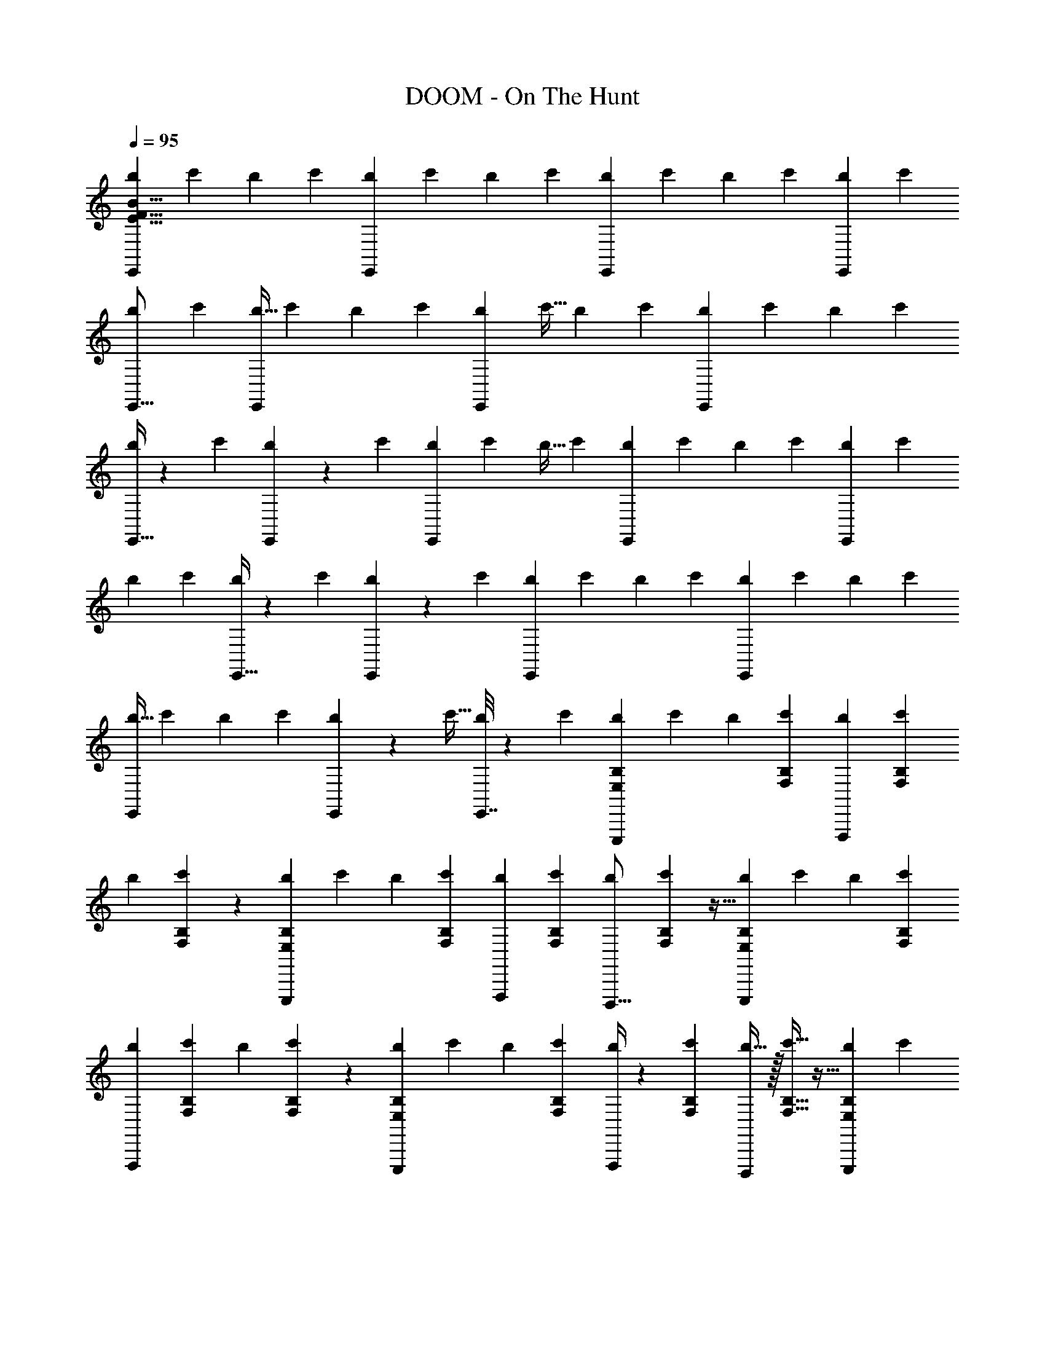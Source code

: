 X: 1
T: DOOM - On The Hunt
Z: ABC Generated by Starbound Composer v0.8.6
L: 1/4
Q: 1/4=95
K: C
[b7/24E,,E151/8B151/8F151/8] c'7/24 b7/24 c'17/56 [b65/224E,,145/168] c'89/288 b5/18 c'19/63 [b41/140E,,33/35] c'53/180 b5/18 c'23/72 [b7/24E,,/3] c'7/24 
[b7/24E,,5/16] c'29/96 [b9/32E,,83/96] c'3/10 b47/160 c'49/160 [b23/80E,,79/90] c'9/32 b89/288 c'11/36 [b7/24E,,11/12] c'7/24 b7/24 c'7/24 
[E,,9/32b3/10] z3/160 c'47/160 [E,,41/160b67/224] z3/70 c'33/112 [b41/144E,,69/80] c'89/288 b9/32 c'43/144 [b85/288E,,103/126] c'47/160 b3/10 c'3/10 [b47/160E,,33/40] c'85/288 
b73/252 c'65/224 [E,,9/32b89/288] z/36 c'41/144 [E,,19/80b33/112] z2/35 c'67/224 [b47/160E,,85/96] c'3/10 b2/7 c'25/84 [b7/24E,,13/15] c'7/24 b25/84 c'71/224 
[b9/32E,,247/288] c'23/80 b41/140 c'43/140 [E,,11/45b3/10] z/18 c'9/32 [E,,7/32b65/224] z/14 c'17/56 [b7/24B,7/12E,7/12E,,,73/72] c'7/24 b7/24 [B,11/36F,11/36c'11/36] [b53/180F,,,31/36] [B,41/140F,41/140c'41/140] 
b2/7 [B,13/84F,13/84c'37/126] z5/36 [b89/288B,151/252E,151/252E,,,241/252] c'65/224 b73/252 [B,11/36F,11/36c'11/36] [b7/24F,,,/3] [B,7/24F,7/24c'7/24] [b7/24D,,,5/16] [B,7/48F,7/48c'29/96] z5/32 [b85/288B,131/224E,131/224E,,,83/96] c'73/252 b65/224 [B,89/288F,89/288c'89/288] 
[b37/126F,,,109/126] [B,2/7F,2/7c'2/7] b41/140 [B,3/20F,3/20c'37/120] z19/120 [b7/24B,7/12E,7/12E,,,151/168] c'7/24 b7/24 [B,13/42F,13/42c'13/42] [F,,,/4b2/7] z/28 [B,65/224F,65/224c'65/224] [D,,,/4b9/32] z/32 [B,5/32F,5/32c'5/16] z5/32 [b33/112B,47/80E,47/80E,,,97/112] c'41/140 
b23/80 [B,5/16F,5/16c'5/16] [b2/7F,,,4/5] [B,25/84F,25/84c'25/84] b7/24 [B,5/32F,5/32c'17/56] z33/224 [b2/7B,4/7E,4/7E,,,23/28] c'2/7 b3/10 [B,43/140F,43/140c'43/140] [F,,,15/56b2/7] z/56 [B,33/112F,33/112c'33/112] [D,,,27/112b41/144] z11/252 [B,11/72F,11/72c'79/252] z9/56 
[b2/7B,145/252E,145/252E,,,37/42] c'73/252 b85/288 [B,69/224F,69/224c'69/224] [b2/7F,,,73/84] [B,3/10F,3/10c'3/10] b47/160 [B,37/288F,37/288c'67/224] z43/252 [b33/112B,129/224E,129/224E,,,6/7] c'9/32 b89/288 [B,37/126F,37/126c'37/126] [F,,,/4b2/7] z/28 [B,/7F,/7c'67/224] z5/32 
[E,,,7/32b47/160B,19/32E,19/32] z3/40 c'3/10 [e'7/24E7/12A,7/12A,,,37/36] f'7/24 e'7/24 [E17/56_B,17/56f'17/56] [e'37/126_B,,,61/70] [E89/288B,89/288f'89/288] e'9/32 [E7/48B,7/48f'43/144] z11/72 [e'85/288E53/90A,53/90A,,,17/18] f'47/160 e'3/10 [E7/24B,7/24f'7/24] 
[e'7/24B,,,/3] [E7/24B,7/24f'7/24] [e'7/24G,,,5/16] [E7/48B,7/48f'29/96] z5/32 [e'89/288E169/288A,169/288A,,,83/96] f'5/18 e'53/180 [E3/10B,3/10f'3/10] [e'53/180B,,,141/160] [E5/18B,5/18f'5/18] e'89/288 [E33/224B,33/224f'29/96] z13/84 [e'7/24E7/12A,7/12A,,,11/12] f'7/24 
e'7/24 [E7/24B,7/24f'7/24] [B,,,5/18e'3/10] z/45 [E3/20B,3/20f'47/160] z23/160 [G,,,59/224e'85/288E19/32A,19/32] z2/63 f'43/144 [b9/32=B,85/144E,85/144E,,,81/80] c'89/288 b37/126 [B,17/56F,17/56c'17/56] [b7/24F,,,61/72] [B,7/24F,7/24c'7/24] b7/24 [B,/7F,/7c'3/10] z11/70 
[b47/160B,83/140E,83/140E,,,19/20] c'67/224 b2/7 [B,37/126F,37/126c'37/126] [b89/288F,,,22/63] [B,9/32F,9/32c'9/32] [b33/112D,,,5/16] [B,/7F,/7c'67/224] z5/32 [b47/160B,19/32E,19/32E,,,251/288] c'3/10 b2/7 [B,69/224F,69/224c'69/224] [b85/288F,,,83/96] [B,73/252F,73/252c'73/252] 
b2/7 [B,37/252F,37/252c'79/252] z/6 [b41/144B,73/126E,73/126E,,,227/252] c'33/112 b2/7 [B,43/140F,43/140c'43/140] [F,,,31/120b3/10] z/24 [B,5/36F,5/36c'2/7] z37/252 [D,,,43/168b2/7B,33/56E,33/56] z5/168 c'17/56 [^f7/24^F33/56B,33/56=B,,,57/56] g25/84 f2/7 [F5/16C5/16g5/16] 
[f23/80C,,97/112] [F41/140C41/140g41/140] f33/112 [F7/48C7/48g5/16] z/6 [f9/32F4/7B,4/7B,,,13/14] g65/224 f2/7 [F13/42C13/42g13/42] [f7/24C,,/3] [F25/168C25/168g7/24] z/7 [f7/24B,,,9/28F3/5B,3/5] g37/120 [e41/140E81/140A,81/140A,,,141/140] =f2/7 
e37/126 [E89/288_B,89/288f89/288] [e65/224_B,,,193/224] [E73/252B,73/252f73/252] e85/288 [E23/160B,23/160f29/96] z19/120 [e7/24E7/12A,7/12A,,,113/120] f7/24 e7/24 [E11/36B,11/36f11/36] [e73/252B,,,/3] [E/7B,/7f65/224] z33/224 [e89/288A,,,71/224E135/224A,135/224] f37/126 
[b2/7=B,81/140E,81/140E,,,85/84] c'41/140 b53/180 [B,11/36F,11/36c'11/36] [b7/24F,,,31/36] [B,7/24F,7/24c'7/24] b7/24 [B,11/72F,11/72c'17/56] z19/126 [b65/224B,4/7E,4/7E,,,53/56] c'9/32 b3/10 [B,43/140F,43/140c'43/140] [b41/140F,,,85/252] [B,23/80F,23/80c'23/80] 
[b9/32D,,,5/16] [B,5/32F,5/32c'71/224] z9/56 [b25/84B,33/56E,33/56E,,,121/140] c'7/24 b7/24 [B,25/84F,25/84c'25/84] [b2/7F,,,73/84] [B,3/10F,3/10c'3/10] b47/160 [B,5/32F,5/32c'67/224] z/7 [b33/112B,73/126E,73/126E,,,115/126] c'41/144 b89/288 [B,65/224F,65/224c'65/224] 
[D,,,11/42b73/252] z/36 [B,85/288E,85/288c'85/288] [F,,,25/96b47/160] z/30 [A,3/10D,3/10c'3/10] [b3/10B,19/32E,19/32^G,19/32E,,,33/32] c'47/160 b85/288 [B,43/144F,43/144c'43/144A,43/144] [b9/32D,,,69/80] [B,89/288F,89/288c'89/288A,89/288] b41/144 [B,7/48F,7/48A,7/48c'33/112] z25/168 [b67/224B,83/140E,83/140G,83/140E,,,107/112] c'47/160 
b3/10 [B,7/24F,7/24c'7/24A,7/24] [b7/24F,,,25/72] [B,7/24F,7/24c'7/24A,7/24] [b7/24D,,,23/72] [B,13/84F,13/84A,13/84c'11/36] z19/126 [b89/288B,85/144E,85/144G,85/144E,,,251/288] c'9/32 b23/80 [B,49/160F,49/160c'49/160A,49/160] [b47/160D,,,251/288] [B,3/10F,3/10c'3/10A,3/10] b9/32 [B,33/224F,33/224A,33/224c'29/96] z13/84 
[b7/24B,7/12E,7/12G,7/12E,,,11/12] c'7/24 b7/24 [B,23/72F,23/72c'23/72A,23/72] [F,,,73/288b5/18] z7/288 [B,53/180F,53/180c'53/180A,53/180] [D,,,9/35b41/140] z/28 [B,/7F,/7A,/7c'19/63] z10/63 [b5/18B,169/288E,169/288G,169/288E,,,125/144] c'89/288 b65/224 [B,17/56F,17/56c'17/56A,17/56] [b7/24D,,,45/56] [B,7/24F,7/24c'7/24A,7/24] 
b7/24 [B,/7F,/7A,/7c'3/10] z11/70 [b47/160B,53/90E,53/90G,53/90E,,,59/70] c'85/288 b73/252 [B,65/224F,65/224c'65/224A,65/224] [F,,,9/32b89/288] z/36 [B,37/126F,37/126c'37/126A,37/126] [D,,,8/35b2/7] z2/35 [B,/7F,/7A,/7c'13/42] z/6 [b7/24B,7/12E,7/12G,7/12E,,,53/60] c'7/24 b7/24 [B,29/96F,29/96c'29/96A,29/96] 
[b67/224D,,,83/96] [B,2/7F,2/7c'2/7A,2/7] b65/224 [B,31/224F,31/224A,31/224c'5/16] z39/224 [b9/32B,129/224E,129/224G,129/224E,,,247/288] c'33/112 b41/140 [B,3/10F,3/10c'3/10A,3/10] [F,,,/4b3/10] z/20 [B,/7F,/7A,/7c'2/7] z/7 [E,,,3/14b25/84B,38/63E,38/63G,38/63] z/12 c'11/36 [e'73/252E145/252A,145/252^C145/252A,,,253/252] f'2/7 
e'2/7 [E5/16_B,5/16f'5/16D5/16] [e'33/112G,,,97/112] [E2/7B,2/7f'2/7D2/7] e'33/112 [E7/48B,7/48D7/48f'5/16] z/6 [e'2/7E4/7A,4/7C4/7A,,,15/16] f'2/7 e'73/252 [E11/36B,11/36f'11/36D11/36] [e'25/84B,,,/3] [E2/7B,2/7f'2/7D2/7] [e'3/10G,,,9/28] [E13/90B,13/90D13/90f'3/10] z7/45 
[e'41/140E47/80A,47/80C47/80A,,,121/140] f'33/112 e'9/32 [E5/16B,5/16f'5/16D5/16] [e'65/224G,,,193/224] [E2/7B,2/7f'2/7D2/7] e'67/224 [E23/160B,23/160D23/160f'29/96] z19/120 [e'7/24E7/12A,7/12C7/12A,,,11/12] f'7/24 e'7/24 [E13/42B,13/42f'13/42D13/42] [B,,,9/35e'2/7] z/35 [E13/84B,13/84D3/14f'37/126] z5/36 
[A,,,71/288e'89/288E151/252A,151/252C151/252] z/16 f'65/224 [b73/252=B,131/224E,131/224G,131/224E,,,85/84] c'85/288 b47/160 [B,3/10F,3/10c'3/10A,3/10] [b7/24D,,,6/7] [B,7/24F,7/24c'7/24A,7/24] b7/24 [B,5/32F,5/32A,5/32c'17/56] z33/224 [b65/224B,151/252E,151/252G,151/252E,,,53/56] c'89/288 b5/18 [B,19/63F,19/63c'19/63A,19/63] 
[b41/140F,,,12/35] [B,53/180F,53/180c'53/180A,53/180] [b5/18D,,,11/36] [B,/6F,/6A,/6c'23/72] z11/72 [b7/24B,7/12E,7/12G,7/12E,,,83/96] c'7/24 b7/24 [B,29/96F,29/96c'29/96A,29/96] [b9/32D,,,83/96] [B,3/10F,3/10c'3/10A,3/10] b47/160 [B,5/32F,5/32A,5/32c'49/160] z3/20 [b23/80B,91/160E,91/160G,91/160E,,,73/80] c'9/32 
b89/288 [B,11/36F,11/36c'11/36A,11/36] [F,,,/4b7/24] z/24 [B,5/32F,5/32A,5/32c'7/24] z13/96 [E,,,/4b7/24B,7/12E,7/12G,7/12] z/24 c'7/24 [^f3/10F19/32B,19/32^D19/32=B,,,37/36] g47/160 f67/224 [F33/112=C33/112g33/112E33/112] [f41/144A,,,69/80] [F89/288C89/288g89/288E89/288] f9/32 [F7/48C7/48E7/48g43/144] z11/72 
[f85/288F53/90B,53/90D53/90B,,,137/144] g47/160 f3/10 [F3/10C3/10g3/10E3/10] [f47/160C,,12/35] [F37/288C37/288E37/288g85/288] z/6 [f73/252B,,,14/45F167/288B,167/288D167/288] g65/224 [e89/288E19/32A,19/32^C19/32A,,,33/32] =f41/144 e33/112 [E67/224_B,67/224f67/224=D67/224] [e47/160G,,,7/8] [E3/10B,3/10f3/10D3/10] 
e2/7 [E/7B,/7D/7f25/84] z13/84 [e7/24E7/12A,7/12C7/12A,,,91/96] f7/24 e25/84 [E71/224B,71/224f71/224D71/224] [e9/32_B,,,73/224] [E7/48B,7/48f23/80D23/80] z17/120 [e41/140A,,,19/60E3/5A,3/5C3/5] f43/140 [b3/10=B,93/160E,93/160G,93/160E,,,121/120] c'9/32 b65/224 [B,17/56F,17/56c'17/56A,17/56] 
[b7/24D,,,7/8] [B,7/24F,7/24c'7/24A,7/24] b7/24 [B,3/20F,3/20A,3/20c'11/36] z7/45 [b53/180B,37/63E,37/63G,37/63E,,,17/18] c'41/140 b2/7 [B,37/126F,37/126c'37/126A,37/126] [b89/288F,,,22/63] [B,65/224F,65/224c'65/224A,65/224] [b73/252D,,,9/28] [B,5/36F,5/36A,5/36c'11/36] z/6 [b7/24B,7/12E,7/12G,7/12E,,,83/96] c'7/24 
b7/24 [B,29/96F,29/96c'29/96A,29/96] [b85/288D,,,83/96] [B,73/252F,73/252c'73/252A,73/252] b65/224 [B,41/288F,41/288A,41/288c'89/288] z/6 [b37/126B,73/126E,73/126G,73/126E,,,131/144] c'2/7 b41/140 [B,37/120F,37/120c'37/120A,9/20] [F,,,43/168b7/24] z/28 [B,7/24E,7/24c'7/24G,7/16] [D,,,31/120b7/24] z/30 [A,13/42D,13/42c'13/42^F,13/42] 
